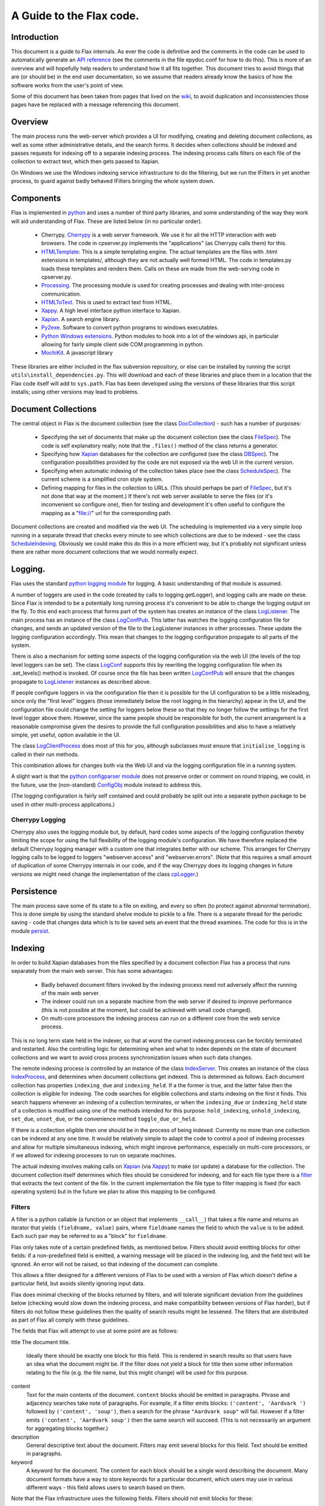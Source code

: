 =========================
A Guide to the Flax code.
=========================


Introduction
============

This document is a guide to Flax internals. As ever the code is
definitive and the comments in the code can be used to automatically
generate an `API reference`_ (see the comments in the file epydoc.conf
for how to do this). This is more of an overview and will hopefully
help readers to understand how it all fits together. This document
tries to avoid things that are (or should be) in the end user
documentation, so we assume that readers already know the basics of
how the software works from the user's point of view.

Some of this document has been taken from pages that lived on the
wiki_, to avoid duplication and inconsistencies those pages have be
replaced with a message referencing this document.

.. _`API reference`: ./api/index.html
.. _wiki: http://code.google.com/p/flaxcode/w/list

Overview
========

The main process runs the web-server which provides a UI for modifying,
creating and deleting document collections, as well as some other
administrative details, and the search forms. It decides when
collections should be indexed and passes requests for indexing off to
a separate indexing process. The indexing process calls filters on
each file of the collection to extract text, which then gets passed to
Xapian.

On Windows we use the Windows indexing service infrastructure to do
the filtering, but we run the IFilters in yet another process, to
guard against badly behaved IFilters bringing the whole system down.


Components
==========

Flax is implemented in python_ and uses a number of third party
libraries, and some understanding of the way they work will aid
understanding of Flax. These are listed below (in no particular
order).

.. _python: http://www.python.org

  - Cherrypy. Cherrypy_ is a web server framework. We use it for all
    the HTTP interaction with web browsers. The code in cpserver.py
    implements the "applications" (as Cherrypy calls them) for
    this.

  - HTMLTemplate_: This is a simple templating engine. The actual
    templates are the files with .html extensions in templates/,
    although they are not actually well formed HTML. The code in
    templates.py loads these templates and renders them. Calls on
    these are made from the web-serving code in cpserver.py.

  - Processing_. The processing module is used for creating processes
    and dealing with inter-process
    communication. 

  - HTMLToText_. This is used to extract text from
    HTML. 

  - Xappy_. A high level interface python interface to
    Xapian. 

  - Xapian_. A search engine library. 

  - Py2exe_. Software to convert python programs to windows
    executables.

  - `Python Windows extensions`_. Python modules to hook into a lot of
    the windows api, in particular allowing for fairly simple client
    side COM programming in python.

  - MochiKit_. A javascript library

.. _CherryPy: http://www.cherrypy.org/
.. _HTMLTemplate: http://freespace.virgin.net/hamish.sanderson/htmltemplate.html
.. _Processing: http://developer.berlios.de/projects/pyprocessing
.. _HTMLToText: http://pypi.python.org/pypi/htmltotext/0.6
.. _Xappy: http://xappy.org/
.. _`Python Windows extensions`: http://sourceforge.net/projects/pywin32/
.. _Xapian: http://www.xapian.org/
.. _MochiKit: http://www.mochikit.com/
.. _Py2exe: http://www.py2exe.org/

These libraries are either included in the flax subversion repository,
or else can be installed by running the script
``utils\install_dependencies.py``. This will download and each of
these libraries and place them in a location that the Flax code itself
will add to ``sys.path``.  Flax has been developed using the versions
of these libraries that this script installs; using other versions may
lead to problems.


Document Collections
====================

The central object in Flax is the document collection (see the class
DocCollection_) - such has a number of purposes:

 - Specifying the set of documents that make up the document
   collection (see the class FileSpec_). The code is self explanatory
   really; note that the ``.files()`` method of the class returns a
   generator.

 - Specifying how Xapian_ databases for the collection are configured
   (see the class DBSpec_). The configuration possibilities provided
   by the code are not exposed via the web UI in the current version.

 - Specifying when automatic indexing of the collection takes place
   (see the class ScheduleSpec_). The current scheme is a simplified
   cron style system.

 - Defining mapping for files in the collection to URLs. (This should
   perhaps be part of FileSpec_, but it's not done that way at the
   moment.) If there's not web server available to serve the files (or
   it's inconvenient so configure one), then for testing and
   development it's often useful to configure the mapping as a
   "file://" url for the corresponding path.

.. _DocCollection: ./api/doc_collection.DocCollection-class.html
.. _FileSpec: ./api/filespec.FileSpec-class.html
.. _DBSpec: ./api/dbspec.DBSpec-class.html
.. _ScheduleSpec: ./api/schedulespec.ScheduleSpec-class.html

Document collections are created and modified via the web UI. The
scheduling is implemented via a very simple loop running in a separate
thread that checks every minute to see which collections are due to be
indexed - see the class ScheduleIndexing_. Obviously we could make
this do this in a more efficient way, but it's probably not
significant unless there are rather more document collections that we
would normally expect.


.. _ScheduleIndexing: ./api/scheduler.ScheduleIndexing-class.html


Logging.
========

Flax uses the standard `python logging module`_ for logging. A basic
understanding of that module is assumed. 

.. _`python logging module`: http://docs.python.org/lib/module-logging.html

A number of loggers are used in the code (created by calls to
logging.getLogger), and logging calls are made on these. Since Flax is
intended to be a potentially long running process it's convenient to
be able to change the logging output on the fly. To this end each
process that forms part of the system has creates an instance of the
class LogListener_. The main process has an instance of the class
LogConfPub_. This latter has watches the logging configuration file
for changes, and sends an updated version of the file to the
LogListener instances in other processes. These update the logging
configuration accordingly. This mean that changes to the logging
configuration propagate to all parts of the system.

.. _LogListener: file:api/logclient.LogListener-class.html
.. _LogConfPub: file:api/logclient.LogConfPub-class.html
.. _LogConf: file:api/logclient.LogConf-class.html

There is also a mechanism for setting some aspects of the logging
configuration via the web UI (the levels of the top level loggers can
be set). The class LogConf_ supports this by rewriting the logging
configuration file when its .set_levels() method is invoked. Of course
once the file has been written LogConfPub_ will ensure that the changes
propagate to LogListener_ instances as described above.

If people configure loggers in via the configuration file then it is
possible for the UI configuration to be a little misleading, since
only the "first level" loggers (those immediately below the root
logging in the hierarchy) appear in the UI, and the configuration file
could change the setting for loggers below these so that they no
longer follow the settings for the first level logger above them.
However, since the same people should be responsible for both, the
current arrangement is a reasonable compromise given the desires to
provide the full configuration possibilities and also to have a
relatively simple, yet useful, option available in the UI.


The class LogClientProcess_ does most of this for you, although
subclasses must ensure that ``initialise_logging`` is called in their
run methods.

.. _LogClientProcess: file:api/logclient.LogClientProcess-class.html

This combination allows for changes both via the Web UI and via the
logging configuration file in a running system.

A slight wart is that the `python configparser module`_ does not
preserve order or comment on round tripping, we could, in the future,
use the (non-standard) ConfigObj_ module instead to address this.

.. _`python configparser module`: http://docs.python.org/lib/module-ConfigParser.html
.. _ConfigObj: http://www.voidspace.org.uk/python/configobj.html


(The logging configuration is fairly self contained and could probably
be split out into a separate python package to be used in other
multi-process applications.)

Cherrypy Logging
~~~~~~~~~~~~~~~~

Cherrypy also uses the logging module but, by default, hard codes some
aspects of the logging configuration thereby limiting the scope for
using the full flexibility of the logging module's configuration. We
have therefore replaced the default Cherrypy logging manager with a
custom one that integrates better with our scheme. This arranges for
Cherrypy logging calls to be logged to loggers "webserver.access" and
"webserver.errors". (Note that this requires a small amount of
duplication of some Cherrypy internals in our code, and if the way
Cherrypy does its logging changes in future versions we might need
change the implementation of the class cpLogger_.)

.. _cpLogger: ./api/cplogger.cpLogger-class.html


Persistence
===========

The main process save some of its state to a file on exiting, and
every so often (to protect against abnormal termination). This is done
simple by using the standard shelve module to pickle to a file. There
is a separate thread for the periodic saving - code that changes data
which is to be saved sets an event that the thread examines. The code
for this is in the module persist_.

.. _persist: ./api/persist-module.html


Indexing
========

In order to build Xapian databases from the files specified by a
document collection Flax has a process that runs separately from the
main web server. This has some advantages:

  * Badly behaved document filters invoked by the indexing process
    need not adversely affect the running of the main web server.

  * The indexer could run on a separate machine from the web server if
    desired to improve performance (this is not possible at the
    moment, but could be achieved with small code changed).

  * On multi-core processors the indexing process can run on a
    different core from the web service process.

This is no long term state held in the indexer, so that at worst the
current indexing process can be forcibly terminated and
restarted. Also the controlling logic for determining when and what to
index depends on the state of document collections and we want to
avoid cross process synchronization issues when such data changes.

The remote indexing process is controlled by an instance of the class
IndexServer_. This creates an instance of the class IndexProcess_, and
determines when document collections get indexed. This is determined
as follows. Each document collection has properties ``indexing_due``
and ``indexing_held``. If a the former is true, and the latter false
then the collection is eligible for indexing. The code searches for
eligible collections and starts indexing on the first it finds. This
search happens whenever an indexing of a collection terminates, or
when the ``indexing_due`` or ``indexing_held`` state of a collection
is modified using one of the methods intended for this purpose:
``hold_indexing``, ``unhold_indexing``, ``set_due``, ``unset_due``, or
the convenience method ``toggle_due_or_held``.

If there is a collection eligible then one should be in the process of
being indexed. Currently no more than one collection can be indexed at
any one time. It would be relatively simple to adapt the code to
control a pool of indexing processes and allow for multiple
simultaneous indexing, which might improve performance, especially on
multi-core processors, or if we allowed for indexing processes to run
on separate machines.

.. _IndexServer: ./api/indexserver.indexer.IndexServer-class.html
.. _IndexProcess: ./api/indexserver.indexer.IndexServer-class.html


The actual indexing involves making calls on Xapian_ (via Xappy_) to
make (or update) a database for the collection. The document
collection itself determines which files should be considered for
indexing, and for each file type there is a filter__ that extracts the
text content of the file. In the current implementation the file type
to filter mapping is fixed (for each operating system) but in the
future we plan to allow this mapping to be configured.

.. __: Filters_

Filters
~~~~~~~

A filter is a python callable (a function or an object that implements
``__call__``) that takes a file name and returns an iterator that
yields ``(fieldname, value)`` pairs, where ``fieldname`` names the
field to which the ``value`` is to be added. Each such pair may be
referred to as a "block" for ``fieldname``.

Flax only takes note of a certain predefined fields, as mentioned
below. Filters should avoid emitting blocks for other fields: if a
non-predefined field is emitted, a warning message will be placed in
the indexing log, and the field text will be ignored.  An error will
not be raised, so that indexing of the document can complete.

This allows a filter designed for a different versions of Flax to be
used with a version of Flax which doesn't define a particular field,
but avoids silently ignoring input data.

Flax does minimal checking of the blocks returned by filters, and will
tolerate significant deviation from the guidelines below (checking
would slow down the indexing process, and make compatibility between
versions of Flax harder), but if filters do not follow these
guidelines then the quality of search results might be lessened. The
filters that are distributed as part of Flax all comply with these
guidelines.

The fields that Flax will attempt to use at some point are as follows:

title The document title. 

    Ideally there should be exactly one block for this field. This is
    rendered in search results so that users have an idea what the
    document might be. If the filter does not yield a block for title
    then some other information relating to the file (e.g. the
    file name, but this might change) will be used for this purpose.

content
    Text for the main contents of the document. ``content`` blocks
    should be emitted in paragraphs. Phrase and adjacency searches
    take note of paragraphs. For example, if a filter emits blocks:
    ``('content', 'Aardvark ')`` followed by ``('content', 'soup')``,
    then a search for the phrase ``"Aardvark soup"`` will
    fail. However if a filter emits ``('content', 'Aardvark soup')``
    then the same search will succeed. (This is not necessarily an
    argument for aggregating blocks together.)

description
    General descriptive text about the document. Filters may emit
    several blocks for this field. Text should be emitted in
    paragraphs.

keyword
    A keyword for the document. The content for each block should be a
    single word describing the document.  Many document formats have a
    way to store keywords for a particular document, which users may
    use in various different ways - this field allows users to search
    based on them.

Note that the Flax infrastructure uses the following fields. Filters
should not emit blocks for these:

filename
   The operating system filename for the file (only used for local
   files).

filetype
    The file type of the file. Used when limiting searches to a
    particular type of file. This will probably become obsolete when
    we make use of mime types.

mimetype
    The mime type of the data. (Not currently used, but reserved for
    future use.)

uri
   URI for the file (not currently used, but reserved for future use).

nametext
   Text extracted from the filename.  Currently, this is just the
   base name of the file, but later we may want to perform various word
   splitting algorithms, and use other parts of the path.

mtime
   The time at which the file was last modified (note: this is not the
   time when it was last indexed), as returned by the standard python
   function ``os.path.getmtime``.

size
   The size of the file (in bytes).

collection
   The document collection that the document belongs too. (Note that
   the same source file might form part of different document
   settings, but this will give rise to different (Xapian) documents
   within the document collection databases.)

Separating internal and external fields
~~~~~~~~~~~~~~~~~~~~~~~~~~~~~~~~~~~~~~~

At the moment there is not check to see if filters are emitting data
for the internal fields. 

For tidiness, and to avoid a potential cause of confusing error
messages, it would be nice to separate out internal field names from
external field names.  This would mean that, even if a filter emitted
an "mtime" field, the value would be indexed differently from the
internal "mtime" field.  This could be achieved by e.g. indexing the
internal fields with a special prefix to distinguish them.


Efficiency
~~~~~~~~~~

Implementing filters as iterators allows for reasonable memory use for
large files - there is no need for filter implementations to hold all
of a file in memory, and there is no need for Flax to hold more than a
block at a time in memory.  However, note that Xapian needs to build
up a complete representation of a document in memory before it can be
indexed, so very large documents are always going to require a
reasonably large amount of memory.

Multiple documents per file
~~~~~~~~~~~~~~~~~~~~~~~~~~~

in the future it may be desirable to change the one-to-one mapping
from files to Xapian documents that we currently have. For example, if
a file is actually an archive of some sort we might want it to yield
document data for each contained file (possibly recursively since an
archive might contain other archives).  This could also be the
situation if we support email mailboxes, in which each email message
should be a separate document (possibly with attachments also as
separate documents).

The current design could be adapted to this kind of situation by
specifying that a filter yields `(docname, docdata-iterator)` were
each `docdata-generator` yields blocks as per the current
specification.  This could be implemented in a backwards compatible
manner in various ways, so doesn't need further investigation at
present.

Custom field types
~~~~~~~~~~~~~~~~~~

In the future a mechanism for defining the treatment of blocks for
other fields may be provided. The issue is essentially one of
determining what the appropriate Xapian field actions for each field,
and providing user interface components to interact with fields that
are not known in advance.

Filter Implementations
======================

This section discusses the filters that have been implemented so
far. Note that currently the file type to filtering mapping is
hard coded, so the only way to change the actual filter that gets used
for a particular file is to change the code. On windows we use the
`IFilter filter`_ wrapped up as a `Remote Filter`_ for all file
types. In future we plan to include a configuration mechanism for the
file type (more generally the mime type of the data) to filter
mapping.


For version 1.0 we intend to support at least the following document
formats on Windows:


  * Plain text.
  * HTML.
  * MS Word.
  * MS Excel.
  * MS Power Point.
  * PDF.


It is possible to do this on Windows with a single filter that hooks
into the Windows Indexing Service infrastructure.


IFilter Background
~~~~~~~~~~~~~~~~~~


The IFilter_ interface is designed for this kind of application. There
are some filters implementing this interface for a number of common
document types. IFilters are part of the `Windows Indexing Service`_.

.. _IFilter: http://msdn2.microsoft.com/en-us/library/ms691105.aspx
.. _`Windows Indexing Service`: http://msdn2.microsoft.com/en-us/library/aa163263.aspx


There is a mechanism for determining which filter to use on a given
file. The SDK functions LoadIFilter_, BindIFilterFromStorage_ and
BindIFilterFromStream_ all use information in the registry to
determine which registered filter to use with a particular file. (It
is possible to directly load the DLLs, but we do not need to do so now
so this is not discussed further.)

.. _LoadIFilter: http://msdn2.microsoft.com/en-us/library/ms691002.aspx
.. _BindIFilterFromStorage: http://msdn2.microsoft.com/en-us/library/ms690929.aspx
.. _BindIFilterFromStream: http://msdn2.microsoft.com/en-us/library/ms690827.aspx

The filter interface is flexible and appears to work roughly as
follows. Repeated calls to GetChunk_ return STAT_CHUNK_ data. This
provides some information about the current chunk, in particular the
`flags` property, of type CHUNKSTATE_ tells you whether the chunk is
text or some other kind of data. If it is text (`CHUNK_TEXT` is set)
then you can call `GetText_ to get the text from the current
chunk. (Note that each chunk of text can have a different locale , so
from this perspective language is not per-document, but per-chunk.)
STAT_CHUNK_ also has a property `attribute` which gives more
information about the chunk, which provides for mapping chunk contents
to particular Xapian fields.

.. _STAT_CHUNK: http://msdn2.microsoft.com/en-us/library/ms691016.aspx
.. _CHUNKSTATE: http://msdn2.microsoft.com/en-us/library/ms691020.aspx
.. _GetChunk: http://msdn2.microsoft.com/en-us/library/ms691080.aspx
.. _GetText: http://msdn2.microsoft.com/en-us/library/ms690992.aspx

The chunk may additionally, or alternatively have `CHUNK_VALUE`
set. In this case calling GetValue_ gets the value. This can yield any
kind of data.  It could be that there is useful text embedded with
these chunks, but the practicability of extracting the text depends on
determining the format of the data and having a filter for such
data. In the first instance it might be wise to ignore value chunks
and see what kind of results we get by just looking at text chunks.

.. _GetValue: http://msdn2.microsoft.com/en-us/library/ms690927.aspx

There are some code generic code samples_ that demonstrating using
this API some of this infrastructure

.. _samples: http://msdn2.microsoft.com/en-us/library/ms689723.aspx

IFilter filter
~~~~~~~~~~~~~~


The current `IFilter filter`_ started out as a modified version of the
an example_ of using IFilters via COM in the `Python Windows
extensions`_.

.. _example: http://pywin32.cvs.sourceforge.net/pywin32/pywin32/com/win32comext/ifilter/demo/filterDemo.py?view=markup
.. _`IFilter filter`: ./api/indexserver.w32com_ifilter-module.html#ifilter_filter

This works reasonably well, although we seem to get quite a few
exceptions with PDF files for reasons that are not entirely clear.


Simple Text Filter
~~~~~~~~~~~~~~~~~~

For text documents, for testing, and for non-Windows platforms it is
convenient to have a simple filter for text files. This has been
implemented_.

.. _implemented: ./api/indexserver.simple_text_filter-module.html#simple_text_filter


HtmltoText Filter
~~~~~~~~~~~~~~~~~


The Xapian HTML parser has been split off and packaged separately as the
htmltotext_ package. This is used by the html_filter_.

.. _htmltotext: http://pypi.python.org/pypi/htmltotext/0.6
.. _html_filter: ./api/indexserver.htmltotext_filter-module.html#html_filter


PyPdf Filter
~~~~~~~~~~~~

Here_ is a simple filter using PyPdf_, but in practice the current
version throws rather too many exceptions to be generally useful.

.. _Here: ./api/indexserver.pypdf_filter-module.html#pdf_filter
.. _PyPdf: http://pybrary.net/pyPdf/

Remote Filter
~~~~~~~~~~~~~

The instances of the class RemoteFilterRunner run a particular filter
(supplied at initialisation time) in a separate process. Exceptions
get passed back to the main process, and there is a timeout (which
default to 30 seconds) which is the maximum time for which the remote
filter is permitted to finish filtering. If an exception is raised, or
the timeout reached then the remote process is killed and a new one is
started.

There are some costs which we could perhaps address at some point. The
remote process waits until the filtering of a document has finished
before sending all the block back in one go. It could perhaps send
blocks back as they become available. This might be preferable, but
could also lead to more time spent context switching. We could also
arrange to use some shared memory for the inter-process communication
which would remove some copying overheads.

The design is partly indented to accommodate running the remote filter
on a different machine. Although this is not possible currently it
would be straight forward to modify things to allow such.


Other document filters
~~~~~~~~~~~~~~~~~~~~~~

Eventually we will need non-IFilter mechanisms for parsing documents
on non-Windows platforms. The formats that are likely to give the most
trouble are MS Office.  Antiword_ is one way of extracting text from
word documents. Also OpenOffice_ can parse MS Office documents and
also has python bindings, which can be used to extract text - see
this_ example.

.. _Antiword: http://www.winfield.demon.nl/
.. _OpenOffice: http://www.openoffice.org/
.. _this: http://udk.openoffice.org/python/samples/ooextract.py 


Xapian's "omindex" tool has support for indexing from lots of document
formats using unix tools - we should copy at least some of the filter
invocations it uses rather than figuring them out from scratch.  Mostly,
these involve invoking a sub-process to perform the filtering.


Web User Interface
==================

The classes in the module cpserver_ provide implement the
functionality that is exposed via HTTP. The rendering of web pages is
achieved by making calls on into the templates_ module, which in turn
uses the HTMLTemplates in the templates sub-directory. These templates
also make some use of the images, css and javascript that lives under
the static sub-directory.


The main class in cpserver are Top_ and Admin_, providing respectively
the functionality available to end users and to administrators. The
search and advanced search pages are essentially the same for both
classes of user and these are implemented in the SearchForm_ class.

.. _cpserver: ./api/cpserver_module.html
.. _templates: ./api/templates_module.html
.. _Top: ./api/cpserver.Top-class.html
.. _Admin: ./api/cpserver.Admin-class.html
.. _SearchForm: ./api/cpserver.SearchForm-class.html


The look and feel of the web UI can be changed by editing the
templates and/or the css. Take care not to change the HTMLTemplate_
structure of the pages (given by the 'node="con:...' and
...'node="rep:...') attributes of elements in the templates - unless
...you change the code in the templates_ module correspondingly.

Note that each template has a "body" container - that is an element
with the attribute "con:body", this is used to provide the main
content and should not be removed. Some templates also have a "title"
container, this used to provide the title for the page. Finally some
templates have a separate "heads" container. This contains material
that will be inserted into the "head" element of the resulting web
page and is typically used for (references to) javascript or css
specific to the page.

Pages may be rendered either as user pages, or admin pages. In the
former case the rendered page uses content from the user_banner
template to provide features common to the user pages, and the
admin_banner template plays a similar role for the admin pages.

The template flax is a skeleton providing the content common across
all the web pages served.

The remaining templates provide the main content of each of the web
pages served to users and are described briefly below.

about.html 
    This is used to provide the about pages served from "/about" and
    "/admin/about" and is all static content.

collection_detail.html 
    This is the admin page for viewing and editing collections served
    from "/admin/collections/new" and "/admin/collections/foo/view"
    for each collection "foo".

collections.html
    The admin page listing all collections and allowing control of
    indexing and navigation to the individual collection detail
    pages. This is served from "/admin/collections".

options.html
    The setting pages available via "/admin/options".

search.html 
    The search and search results pages (for both admin and regular
    users).